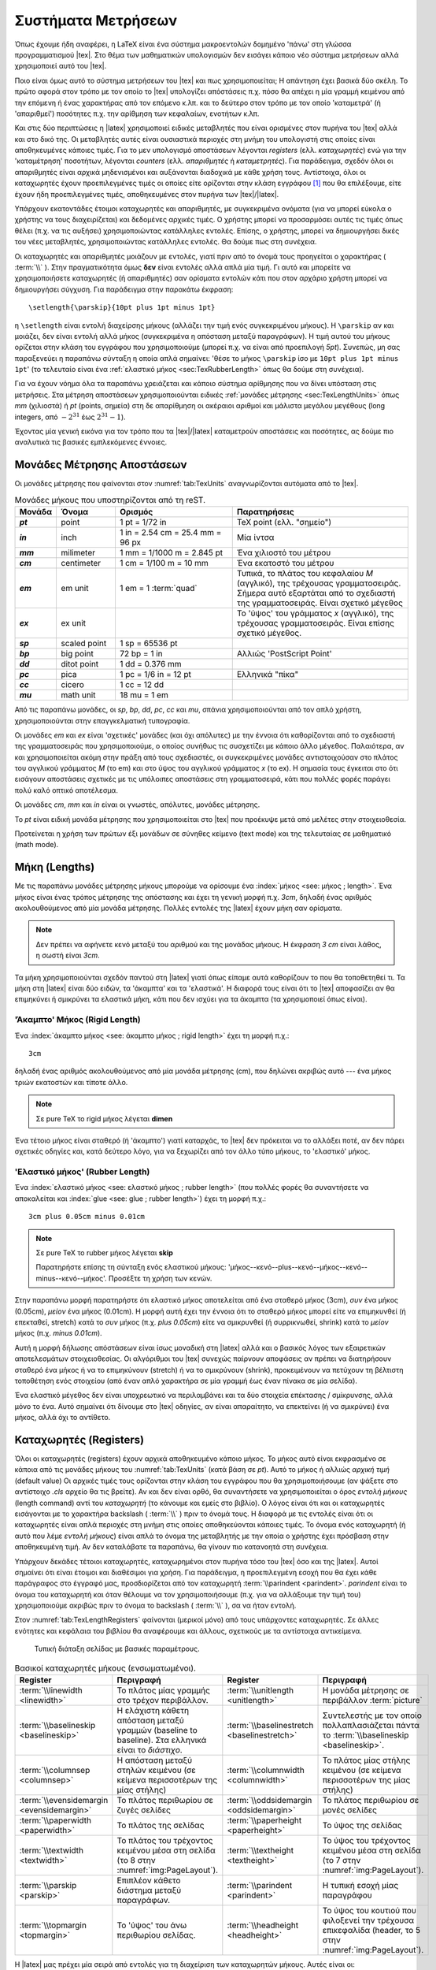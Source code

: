 .. _ch:TexMeasurments:

********************
Συστήματα Μετρήσεων
********************

Όπως έχουμε ήδη αναφέρει, η LaTeX είναι ένα σύστημα μακροεντολών δομημένο 'πάνω' στη γλώσσα προγραμματισμού |tex|. Στο θέμα των μαθηματικών υπολογισμών δεν εισάγει κάποιο νέο σύστημα μετρήσεων αλλά χρησιμοποιεί αυτό του |tex|.

Ποιο είναι όμως αυτό το σύστημα μετρήσεων του |tex| και πως χρησιμοποιείται; Η απάντηση έχει βασικά δύο σκέλη. Το πρώτο αφορά στον τρόπο με τον οποίο το |tex| υπολογίζει απόστάσεις π.χ. πόσο θα απέχει η μία γραμμή κειμένου από την επόμενη ή ένας χαρακτήρας από τον επόμενο κ.λπ. και το δεύτερο στον τρόπο με τον οποίο 'καταμετρά' (ή 'απαριθμεί') ποσότητες π.χ. την αρίθμηση των κεφαλαίων, ενοτήτων κ.λπ.

Και στις δύο περιπτώσεις η |latex| χρησιμοποιεί ειδικές μεταβλητές που είναι ορισμένες στον πυρήνα του |tex| αλλά και στο δικό της. Οι μεταβλητές αυτές είναι ουσιαστικά περιοχές στη μνήμη του υπολογιστή στις οποίες είναι αποθηκευμένες κάποιες τιμές. Για το μεν υπολογισμό αποστάσεων λέγονται *registers* (ελλ. *καταχωρητές*) ενώ για την 'καταμέτρηση' ποσοτήτων, λέγονται *counters* (ελλ. *απαριθμητές* ή *καταμετρητές*). Για παράδειγμα, σχεδόν όλοι οι απαριθμητές είναι αρχικά μηδενισμένοι και αυξάνονται διαδοχικά με κάθε χρήση τους. Αντίστοιχα, όλοι οι καταχωρητές έχουν προεπιλεγμένες τιμές οι οποίες είτε ορίζονται στην κλάση εγγράφου [#]_ που θα επιλέξουμε, είτε έχουν ήδη προεπιλεγμένες τιμές, αποθηκευμένες στον πυρήνα των |tex|/|latex|.

Υπάρχουν εκατοντάδες έτοιμοι καταχωρητές και απαριθμητές, με συγκεκριμένα ονόματα (για να μπορεί εύκολα ο χρήστης να τους διαχειρίζεται) και δεδομένες αρχικές τιμές. Ο χρήστης μπορεί να προσαρμόσει αυτές τις τιμές όπως θέλει (π.χ. να τις αυξήσει) χρησιμοποιώντας κατάλληλες εντολές. Επίσης, ο χρήστης, μπορεί να δημιουργήσει δικές του νέες μεταβλητές, χρησιμοποιώντας κατάλληλες εντολές. Θα δούμε πως στη συνέχεια.

Οι καταχωρητές και απαριθμητές μοιάζουν με εντολές, γιατί πριν από το όνομά τους προηγείται ο χαρακτήρας ( :term:`\\` ). Στην πραγματικότητα όμως **δεν** είναι εντολές αλλά απλά μία τιμή. Γι αυτό και μπορείτε να χρησιμοποιήσετε καταχωρητές (ή απαριθμητές) σαν ορίσματα εντολών κάτι που στον αρχάριο χρήστη μπορεί να δημιουργήσει σύγχυση. Για παράδειγμα στην παρακάτω έκφραση::

  \setlength{\parskip}{10pt plus 1pt minus 1pt}

η ``\setlength`` είναι εντολή διαχείρσης μήκους (αλλάζει την τιμή ενός συγκεκριμένου μήκους). Η ``\parskip`` αν και μοιάζει, δεν είναι εντολή αλλά μήκος (συγκεκριμένα η απόσταση μεταξύ παραγράφων). Η τιμή αυτού του μήκους ορίζεται στην κλάση του εγγράφου που χρησιμοποιούμε (μπορεί π.χ. να είναι από προεπιλογή `5pt`). Συνεπώς, μη σας παραξενεύει η παραπάνω σύνταξη η οποία απλά σημαίνει: 'θέσε το μήκος ``\parskip`` ίσο με ``10pt plus 1pt minus 1pt``' (το τελευταίο είναι ένα :ref:`ελαστικό μήκος <sec:TexRubberLength>` όπως θα δούμε στη συνέχεια). 

Για να έχουν νόημα όλα τα παραπάνω χρειάζεται και κάποιο σύστημα αρίθμησης που να δίνει υπόσταση στις μετρήσεις. Στα μέτρηση αποστάσεων χρησιμοποιούνται ειδικές :ref:`μονάδες μέτρησης <sec:TexLengthUnits>` όπως `mm` (χιλιοστά) ή `pt` (points, σημεία) στη δε απαρίθμηση οι ακέραιοι αριθμοί και μάλιστα μεγάλου μεγέθους (long integers, από :math:`- 2^{31}` έως :math:`2^{31} - 1`).

Έχοντας μία γενική εικόνα για τον τρόπο που τα |tex|/|latex| καταμετρούν αποστάσεις και ποσότητες, ας δούμε πιο αναλυτικά τις βασικές εμπλεκόμενες έννοιες. 



.. sec:TexLengthUnits:

Μονάδες Μέτρησης Aποστάσεων
=============================

Οι μονάδες μέτρησης που φαίνονται στον :numref:`tab:TexUnits` αναγνωρίζονται αυτόματα από το |tex|. 

.. list-table:: Μονάδες μήκους που υποστηρίζονται από τη reST.
   :name: tab:TexUnits
   :header-rows: 1
   :stub-columns: 1
   :width: 100%
   :widths: 10, 15, 30, 45

   * - Μονάδα
     - Όνομα
     - Ορισμός
     - Παρατηρήσεις

   * - `pt`
     - point
     - 1 pt = 1/72 in
     - TeX point (ελλ. "σημείο")

   * - `in`
     - inch
     - 1 in = 2.54 cm = 25.4 mm = 96 px
     - Μία ίντσα

   * - `mm`
     - milimeter
     - 1 mm = 1/1000 m = 2.845 pt
     - Ένα χιλιοστό του μέτρου

   * - `cm`
     - centimeter
     - 1 cm = 1/100 m = 10 mm
     - Ένα εκατοστό του μέτρου

   * - `em`
     - em unit
     - 1 em = 1 :term:`quad`
     - Τυπικά, το πλάτος του κεφαλαίου `M` (αγγλικό), της τρέχουσας γραμματοσειράς. Σήμερα αυτό εξαρτάται από το σχεδιαστή της γραμματοσειράς. Είναι σχετικό μέγεθος

   * - `ex`
     - ex unit
     - 
     - Το 'ύψος' του γράμματος `x` (αγγλικό), της τρέχουσας γραμματοσειράς. Είναι επίσης σχετικό μέγεθος.

   * - `sp`
     - scaled point
     - 1 sp = 65536 pt
     - 

   * - `bp`
     - big point
     - 72 bp = 1 in
     - Αλλιώς 'PostScript Point'

   * - `dd`
     - ditot point
     - 1 dd = 0.376 mm
     - 

   * - `pc`
     - pica
     - 1 pc = 1/6 in = 12 pt
     - Ελληνικά "πίκα"

   * - `cc`
     - cicero
     - 1 cc = 12 dd
     - 

   * - `mu`
     - math unit
     - 18 mu = 1 em
     - 

Από τις παραπάνω μονάδες, οι `sp`, `bp`, `dd`, `pc`, `cc` και `mu`, σπάνια χρησιμοποιούνται από τον απλό χρήστη, χρησιμοποιούνται στην επαγγκελματική τυπογραφία.

Οι μονάδες `em` και `ex` είναι 'σχετικές' μονάδες (και όχι απόλυτες) με την έννοια ότι καθορίζονται από το σχεδιαστή της γραμματοσειράς που χρησιμοποιούμε, ο οποίος συνήθως τις συσχετίζει με κάποιο άλλο μέγεθος. Παλαιότερα, αν και χρησιμοποιείται ακόμη στην πράξη από τους σχεδιαστές, οι συγκεκριμένες μονάδες αντιστοιχούσαν στο πλάτος του αγγλικού γράμματος `M` (το em) και στο ύψος του αγγλικού γράμματος `x` (το ex). Η σημασία τους έγκειται στο ότι εισάγουν αποστάσεις σχετικές με τις υπόλοιπες αποστάσεις στη γραμματοσειρά, κάτι που πολλές φορές παράγει πολύ καλό οπτικό αποτέλεσμα.

Οι μονάδες `cm`, `mm` και `in` είναι οι γνωστές, απόλυτες, μονάδες μέτρησης.

Το `pt` είναι ειδική μονάδα μέτρησης που χρησιμοποιείται στο |tex| που προέκυψε μετά από μελέτες στην στοιχειοθεσία.

Προτείνεται η χρήση των πρώτων έξι μονάδων σε σύνηθες κείμενο (text mode) και της τελευταίας σε μαθηματικό (math mode).



.. sec:TexLengths:

Μήκη (Lengths)
===================

Με τις παραπάνω μονάδες μέτρησης μήκους μπορούμε να ορίσουμε ένα :index:`μήκος <see: μήκος ; length>`. Ένα μήκος είναι ένας τρόπος μέτρησης της απόστασης και έχει τη γενική μορφή π.χ. `3cm`, δηλαδή ένας αριθμός ακολουθούμενος από μία μονάδα μέτρησης. Πολλές εντολές της |latex| έχουν μήκη σαν ορίσματα.

.. note::

   Δεν πρέπει να αφήνετε κενό μεταξύ του αριθμού και της μονάδας μήκους. Η έκφραση `3 cm` είναι λάθος, η σωστή είναι `3cm`.
   
Τα μήκη χρησιμοποιούνται σχεδόν παντού στη |latex| γιατί όπως είπαμε αυτά καθορίζουν το που θα τοποθετηθεί τι. Τα μήκη στη |latex| είναι δύο ειδών, τα 'άκαμπτα' και τα 'ελαστικά'. Η διαφορά τους είναι ότι το |tex| αποφασίζει αν θα επιμηκύνει ή σμικρύνει τα ελαστικά μήκη, κάτι που δεν ισχύει για τα άκαμπτα (τα χρησιμοποιεί όπως είναι).


.. sec:TexRigidLength:

'Άκαμπτο' Μήκος (Rigid Length)
--------------------------------------------------------

Ένα :index:`άκαμπτο μήκος <see: άκαμπτο μήκος ; rigid length>` έχει τη μορφή π.χ.::

  3cm
  
δηλαδή ένας αριθμός ακολουθούμενος από μία μονάδα μέτρησης (cm), που δηλώνει ακριβώς αυτό --- ένα μήκος τριών εκατοστών και τίποτε άλλο.

.. note::

   Σε pure TeX το rigid μήκος λέγεται **dimen**

Ένα τέτοιο μήκος είναι σταθερό (ή 'άκαμπτο') γιατί καταρχάς, το |tex| δεν πρόκειται να το αλλάξει ποτέ, αν δεν πάρει σχετικές οδηγίες και, κατά δεύτερο λόγο, για να ξεχωρίζει από τον άλλο τύπο μήκους, το 'ελαστικό' μήκος.


.. sec:TexRubberLength:

'Ελαστικό μήκος' (Rubber Length)
-----------------------------------

Ένα :index:`ελαστικό μήκος <see: ελαστικό μήκος ; rubber length>` (που πολλές φορές θα συναντήσετε να αποκαλείται και :index:`glue <see: glue ; rubber length>`) έχει τη μορφή π.χ.::

  3cm plus 0.05cm minus 0.01cm

.. note::

   Σε pure TeX το rubber μήκος λέγεται **skip**

   Παρατηρήστε επίσης τη σύνταξη ενός ελαστικού μήκους: 'μήκος--κενό--plus--κενό--μήκος--κενό--minus--κενό--μήκος'. Προσέξτε τη χρήση των κενών. 

Στην παραπάνω μορφή παρατηρήστε ότι ελαστικό μήκος αποτελείται από ένα σταθερό μήκος (3cm), *συν* ένα μήκος (0.05cm), *μείον* ένα μήκος (0.01cm). Η μορφή αυτή έχει την έννοια ότι το σταθερό μήκος μπορεί είτε να επιμηκυνθεί (ή επεκταθεί, stretch) κατά το *συν* μήκος (π.χ. `plus 0.05cm`) είτε να σμικρυνθεί (ή συρρικνωθεί, shrink) κατά το *μείον* μήκος (π.χ. `minus 0.01cm`).

Αυτή η μορφή δήλωσης απόστάσεων είναι ίσως μοναδική στη |latex| αλλά και ο βασικός λόγος των εξαιρετικών αποτελεσμάτων στοιχειοθεσίας. Οι αλγόριθμοι του |tex| συνεχώς παίρνουν αποφάσεις αν πρέπει να διατηρήσουν σταθερό ένα μήκος ή να το επιμηκύνουν (stretch) ή να το σμικρύνουν (shrink), προκειμένουν να πετύχουν τη βέλτιστη τοποθέτηση ενός στοιχείου (από έναν απλό χαρακτήρα σε μία γραμμή έως έναν πίνακα σε μία σελίδα).

Ένα ελαστικό μέγεθος δεν είναι υποχρεωτικό να περιλαμβάνει και τα δύο στοιχεία επέκτασης / σμίκρυνσης, αλλά μόνο το ένα. Αυτό σημαίνει ότι δίνουμε στο |tex| οδηγίες, αν είναι απαραίτητο, να επεκτείνει (ή να σμικρύνει) ένα μήκος, αλλά όχι το αντίθετο.



.. sec:TexLengthRegisters:

Καταχωρητές (Registers)
==================================

Όλοι οι καταχωρητές (registers) έχουν αρχικά αποθηκευμένο κάποιο μήκος. Το μήκος αυτό είναι εκφρασμένο σε κάποια από τις μονάδες μήκους του :numref:`tab:TexUnits` (κατά βάση σε `pt`). Αυτό το μήκος ή αλλιώς *αρχική τιμή* (default value) Οι αρχικές τιμές τους ορίζονται στην κλάση του εγγράφου που θα χρησιμοποιήσουμε (αν ψάξετε στο αντίστοιχο `.cls` αρχείο θα τις βρείτε). Αν και δεν είναι ορθό, θα συναντήσετε να χρησιμοποιείται ο όρος *εντολή μήκους* (length command) αντί του *καταχωρητή* (το κάνουμε και εμείς στο βιβλίο). Ο λόγος είναι ότι και οι καταχωρητές εισάγονται με το χαρακτήρα backslash ( :term:`\\` ) πριν το όνομά τους. Η διαφορά με τις εντολές είναι ότι οι καταχωρητές είναι απλά περιοχές στη μνήμη στις οποίες αποθηκεύονται κάποιες τιμές. Το όνομα ενός καταχωρητή (ή αυτό που λέμε *εντολή μήκους*) είναι απλά το όνομα της μεταβλητής με την οποία ο χρήστης έχει πρόσβαση στην αποθηκευμένη τιμή. Αν δεν καταλάβατε τα παραπάνω, θα γίνουν πιο κατανοητά στη συνέχεια.

Υπάρχουν δεκάδες τέτοιοι καταχωρητές, καταχωρημένοι στον πυρήνα τόσο του |tex| όσο και της |latex|. Αυτοί σημαίνει ότι είναι έτοιμοι και διαθέσιμοι για χρήση. Για παράδειγμα, η προεπιλεγμένη εσοχή που θα έχει κάθε παράγραφος στο έγγραφό μας, προσδιορίζεται από τον καταχωρητή :term:`\\parindent <parindent>`. `parindent` είναι το όνομα του καταχωρητή και όταν θέλουμε να τον χρησιμοποιήσουμε (π.χ. για να αλλάξουμε την τιμή του) χρησιμοποιούμε ακριβώς πριν το όνομα το backslash ( :term:`\\` ), σα να ήταν εντολή.

Στον :numref:`tab:TexLengthRegisters` φαίνονται (μερικοί μόνο)  από τους υπάρχοντες καταχωρητές. Σε άλλες ενότητες και κεφάλαια του βιβλίου θα αναφέρουμε και άλλους, σχετικούς με τα αντίστοιχα αντικείμενα.

.. figure:: ../images/pagelayout.png
   :width: 100%
   :name: img:PageLayout
   :alt: Page Layout

   Τυπική διάταξη σελίδας με βασικές παραμέτρους.


.. list-table:: Βασικοί καταχωρητές μήκους (ενσωματωμένοι).
   :name: tab:TexLengthRegisters
   :header-rows: 1
   :width: 100%
   :widths: 20, 30, 20, 30

   * - Register
     - Περιγραφή
     - Register
     - Περιγραφή

   * - :term:`\\linewidth <linewidth>`
     - Το πλάτος μίας γραμμής στο τρέχον περιβάλλον.
     - :term:`\\unitlength <unitlength>`
     - Η μονάδα μέτρησης σε περιβάλλον :term:`picture`
   
   * - :term:`\\baselineskip <baselineskip>`
     - Η ελάχιστη κάθετη απόσταση μεταξύ γραμμών (baseline to baseline). Στα ελληνικά είναι το *διάστιχο*.
     - :term:`\\baselinestretch <baselinestretch>`
     - Συντελεστής με τον οποίο πολλαπλασιάζεται πάντα το :term:`\\baselineskip <baselineskip>`.

   * - :term:`\\columnsep <columnsep>`
     - Η απόσταση μεταξύ στηλών κειμένου (σε κείμενα περισσοτέρων της μίας στήλης)
     - :term:`\\columnwidth <columnwidth>`
     - Το πλάτος μίας στήλης κειμένου (σε κείμενα περισσοτέρων της μίας στήλης)

   * - :term:`\\evensidemargin <evensidemargin>`
     - Το πλάτος περιθωρίου σε ζυγές σελίδες
     - :term:`\\oddsidemargin <oddsidemargin>`
     - Το πλάτος περιθωρίου σε μονές σελίδες
   
   * - :term:`\\paperwidth <paperwidth>`
     - Το πλάτος της σελίδας
     - :term:`\\paperheight <paperheight>`
     - Το ύψος της σελίδας
   
   * - :term:`\\textwidth <textwidth>`
     - Το πλάτος του τρέχοντος κειμένου μέσα στη σελίδα (το 8 στην :numref:`img:PageLayout`).
     - :term:`\\textheight <textheight>`
     - Το ύψος του τρέχοντος κειμένου μέσα στη σελίδα (το 7 στην :numref:`img:PageLayout`).

   * - :term:`\\parskip <parskip>`
     - Επιπλέον κάθετο διάστημα μεταξύ παραγράφων.
     - :term:`\\parindent <parindent>`
     - Η τυπική εσοχή μίας παραγράφου

   * - :term:`\\topmargin <topmargin>`
     - Το 'ύψος' του άνω περιθωρίου σελίδας.
     - :term:`\\headheight <headheight>`
     - Το ύψος του κουτιού που φιλοξενεί την τρέχουσα επικεφαλίδα (header, το 5 στην :numref:`img:PageLayout`).

Η |latex| μας πρέχει μία σειρά από εντολές για τη διαχείριση των καταχωρητών μήκους. Αυτές είναι οι:

:term:`\\newlength <newlength>`
  Με τη συγκεκριμένη εντολή δημιουργούμε έναν νέο καταχωρητή μήκους. Η γενική μορφή είναι::

    \newlength{\<NewLength>}

  όπου:
    - το `NewLength` είναι το όνομα του νέου καταχωρητή που το δίνουμε εμείς,
    - πρέπει να προηγείται ο χαρακτήρας `\\` πριν το όνομα,
    - το όνομα πρέπει να είναι μοναδικό.
  Σημειώστε ότι αυτή η εντολή είναι εντολή     
- :term:`\\setlength <setlength>`
- :term:`\\addtolength <addtolength>`
- :term:`\\addtodepth <addtodepth>`
- :term:`\\addtoheight <addtoheight>`
- :term:`\\addtowidth <addtowidth>`




.. only:: html

.. rubric:: Υποσημειώσεις

.. [#] Αυτός είναι ένας από τους λόγους που η |latex| ψάχνει πρώτα να βρει την κλάση εγγράφου και μετά επεξεργάζεται το ίδιο το έγγραφο.